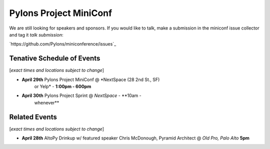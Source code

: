 =========================
 Pylons Project MiniConf
=========================

We are still looking for speakers and sponsors. If you would like to
talk, make a submission in the miniconf issue collector and tag it
`talk submission`:

`https://github.com/Pylons/miniconference/issues`_


Tenative Schedule of Events
---------------------------

[*exact times and locations subject to change*]


- **April 29th** Pylons Project MiniConf @ *NextSpace (28 2nd St., SF)
    or Yelp* - **1:00pm - 600pm**

- **April 30th** Pylons Project Sprint @ *NextSpace* - **10am -
    whenever**


Related Events
--------------

[*exact times and locations subject to change*]

- **April 28th**   AltoPy Drinkup w/ featured speaker Chris McDonough, Pyramid Architect @ *Old Pro, Palo Alto* **5pm**
